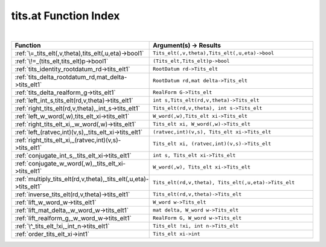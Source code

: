 .. _tits.at_index:

tits.at Function Index
=======================================================
|

.. list-table::
   :widths: 10 20
   :header-rows: 1

   * - Function
     - Argument(s) -> Results
   * - :ref:`\=_tits_elt(,v,theta),tits_elt(,u,eta)->bool1`
     - ``Tits_elt(,v,theta),Tits_elt(,u,eta)->bool``
   * - :ref:`\!=_(tits_elt,tits_elt)p->bool1`
     - ``(Tits_elt,Tits_elt)p->bool``
   * - :ref:`tits_identity_rootdatum_rd->tits_elt1`
     - ``RootDatum rd->Tits_elt``
   * - :ref:`tits_delta_rootdatum_rd,mat_delta->tits_elt1`
     - ``RootDatum rd,mat delta->Tits_elt``
   * - :ref:`tits_delta_realform_g->tits_elt1`
     - ``RealForm G->Tits_elt``
   * - :ref:`left_int_s,tits_elt(rd,v,theta)->tits_elt1`
     - ``int s,Tits_elt(rd,v,theta)->Tits_elt``
   * - :ref:`right_tits_elt(rd,v,theta),_int_s->tits_elt1`
     - ``Tits_elt(rd,v,theta), int s->Tits_elt``
   * - :ref:`left_w_word(,w),tits_elt_xi->tits_elt1`
     - ``W_word(,w),Tits_elt xi->Tits_elt``
   * - :ref:`right_tits_elt_xi,_w_word(,w)->tits_elt1`
     - ``Tits_elt xi, W_word(,w)->Tits_elt``
   * - :ref:`left_(ratvec,int)(v,s),_tits_elt_xi->tits_elt1`
     - ``(ratvec,int)(v,s), Tits_elt xi->Tits_elt``
   * - :ref:`right_tits_elt_xi,_(ratvec,int)(v,s)->tits_elt1`
     - ``Tits_elt xi, (ratvec,int)(v,s)->Tits_elt``
   * - :ref:`conjugate_int_s,_tits_elt_xi->tits_elt1`
     - ``int s, Tits_elt xi->Tits_elt``
   * - :ref:`conjugate_w_word(,w),_tits_elt_xi->tits_elt1`
     - ``W_word(,w), Tits_elt xi->Tits_elt``
   * - :ref:`multiply_tits_elt(rd,v,theta),_tits_elt(,u,eta)->tits_elt1`
     - ``Tits_elt(rd,v,theta), Tits_elt(,u,eta)->Tits_elt``
   * - :ref:`inverse_tits_elt(rd,v,theta)->tits_elt1`
     - ``Tits_elt(rd,v,theta)->Tits_elt``
   * - :ref:`lift_w_word_w->tits_elt1`
     - ``W_word w->Tits_elt``
   * - :ref:`lift_mat_delta,_w_word_w->tits_elt1`
     - ``mat delta, W_word w->Tits_elt``
   * - :ref:`lift_realform_g,_w_word_w->tits_elt1`
     - ``RealForm G, W_word w->Tits_elt``
   * - :ref:`\^_tits_elt_!xi,_int_n->tits_elt1`
     - ``Tits_elt !xi, int n->Tits_elt``
   * - :ref:`order_tits_elt_xi->int1`
     - ``Tits_elt xi->int``
